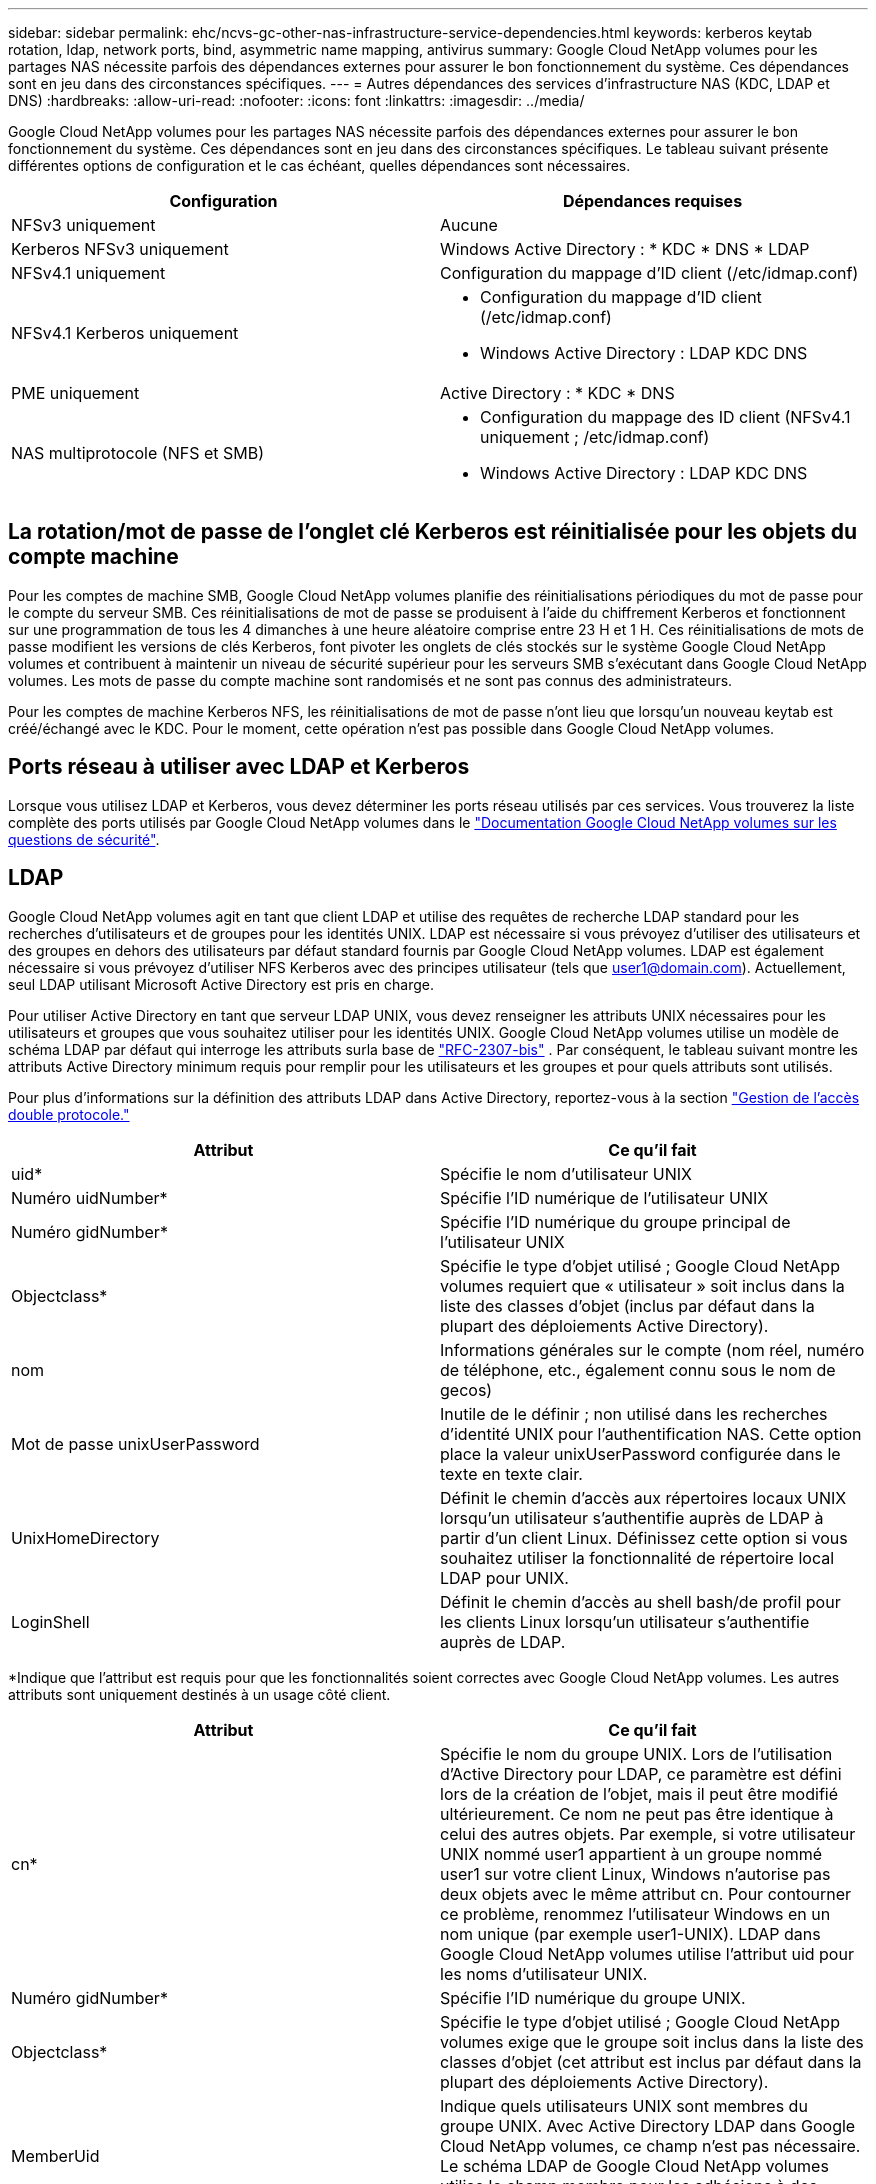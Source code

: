 ---
sidebar: sidebar 
permalink: ehc/ncvs-gc-other-nas-infrastructure-service-dependencies.html 
keywords: kerberos keytab rotation, ldap, network ports, bind, asymmetric name mapping, antivirus 
summary: Google Cloud NetApp volumes pour les partages NAS nécessite parfois des dépendances externes pour assurer le bon fonctionnement du système. Ces dépendances sont en jeu dans des circonstances spécifiques. 
---
= Autres dépendances des services d'infrastructure NAS (KDC, LDAP et DNS)
:hardbreaks:
:allow-uri-read: 
:nofooter: 
:icons: font
:linkattrs: 
:imagesdir: ../media/


[role="lead"]
Google Cloud NetApp volumes pour les partages NAS nécessite parfois des dépendances externes pour assurer le bon fonctionnement du système. Ces dépendances sont en jeu dans des circonstances spécifiques. Le tableau suivant présente différentes options de configuration et le cas échéant, quelles dépendances sont nécessaires.

|===
| Configuration | Dépendances requises 


| NFSv3 uniquement | Aucune 


| Kerberos NFSv3 uniquement | Windows Active Directory : * KDC * DNS * LDAP 


| NFSv4.1 uniquement | Configuration du mappage d'ID client (/etc/idmap.conf) 


| NFSv4.1 Kerberos uniquement  a| 
* Configuration du mappage d'ID client (/etc/idmap.conf)
* Windows Active Directory : LDAP KDC DNS




| PME uniquement | Active Directory : * KDC * DNS 


| NAS multiprotocole (NFS et SMB)  a| 
* Configuration du mappage des ID client (NFSv4.1 uniquement ; /etc/idmap.conf)
* Windows Active Directory : LDAP KDC DNS


|===


== La rotation/mot de passe de l'onglet clé Kerberos est réinitialisée pour les objets du compte machine

Pour les comptes de machine SMB, Google Cloud NetApp volumes planifie des réinitialisations périodiques du mot de passe pour le compte du serveur SMB. Ces réinitialisations de mot de passe se produisent à l'aide du chiffrement Kerberos et fonctionnent sur une programmation de tous les 4 dimanches à une heure aléatoire comprise entre 23 H et 1 H. Ces réinitialisations de mots de passe modifient les versions de clés Kerberos, font pivoter les onglets de clés stockés sur le système Google Cloud NetApp volumes et contribuent à maintenir un niveau de sécurité supérieur pour les serveurs SMB s'exécutant dans Google Cloud NetApp volumes. Les mots de passe du compte machine sont randomisés et ne sont pas connus des administrateurs.

Pour les comptes de machine Kerberos NFS, les réinitialisations de mot de passe n'ont lieu que lorsqu'un nouveau keytab est créé/échangé avec le KDC. Pour le moment, cette opération n'est pas possible dans Google Cloud NetApp volumes.



== Ports réseau à utiliser avec LDAP et Kerberos

Lorsque vous utilisez LDAP et Kerberos, vous devez déterminer les ports réseau utilisés par ces services. Vous trouverez la liste complète des ports utilisés par Google Cloud NetApp volumes dans le https://cloud.google.com/architecture/partners/netapp-cloud-volumes/security-considerations?hl=en_US["Documentation Google Cloud NetApp volumes sur les questions de sécurité"^].



== LDAP

Google Cloud NetApp volumes agit en tant que client LDAP et utilise des requêtes de recherche LDAP standard pour les recherches d'utilisateurs et de groupes pour les identités UNIX. LDAP est nécessaire si vous prévoyez d'utiliser des utilisateurs et des groupes en dehors des utilisateurs par défaut standard fournis par Google Cloud NetApp volumes. LDAP est également nécessaire si vous prévoyez d'utiliser NFS Kerberos avec des principes utilisateur (tels que user1@domain.com). Actuellement, seul LDAP utilisant Microsoft Active Directory est pris en charge.

Pour utiliser Active Directory en tant que serveur LDAP UNIX, vous devez renseigner les attributs UNIX nécessaires pour les utilisateurs et groupes que vous souhaitez utiliser pour les identités UNIX. Google Cloud NetApp volumes utilise un modèle de schéma LDAP par défaut qui interroge les attributs surla base de https://tools.ietf.org/id/draft-howard-rfc2307bis-01.txt["RFC-2307-bis"^] . Par conséquent, le tableau suivant montre les attributs Active Directory minimum requis pour remplir pour les utilisateurs et les groupes et pour quels attributs sont utilisés.

Pour plus d'informations sur la définition des attributs LDAP dans Active Directory, reportez-vous à la section https://cloud.google.com/architecture/partners/netapp-cloud-volumes/managing-dual-protocol-access["Gestion de l'accès double protocole."^]

|===
| Attribut | Ce qu'il fait 


| uid* | Spécifie le nom d'utilisateur UNIX 


| Numéro uidNumber* | Spécifie l'ID numérique de l'utilisateur UNIX 


| Numéro gidNumber* | Spécifie l'ID numérique du groupe principal de l'utilisateur UNIX 


| Objectclass* | Spécifie le type d'objet utilisé ; Google Cloud NetApp volumes requiert que « utilisateur » soit inclus dans la liste des classes d'objet (inclus par défaut dans la plupart des déploiements Active Directory). 


| nom | Informations générales sur le compte (nom réel, numéro de téléphone, etc., également connu sous le nom de gecos) 


| Mot de passe unixUserPassword | Inutile de le définir ; non utilisé dans les recherches d'identité UNIX pour l'authentification NAS. Cette option place la valeur unixUserPassword configurée dans le texte en texte clair. 


| UnixHomeDirectory | Définit le chemin d'accès aux répertoires locaux UNIX lorsqu'un utilisateur s'authentifie auprès de LDAP à partir d'un client Linux. Définissez cette option si vous souhaitez utiliser la fonctionnalité de répertoire local LDAP pour UNIX. 


| LoginShell | Définit le chemin d'accès au shell bash/de profil pour les clients Linux lorsqu'un utilisateur s'authentifie auprès de LDAP. 
|===
*Indique que l'attribut est requis pour que les fonctionnalités soient correctes avec Google Cloud NetApp volumes. Les autres attributs sont uniquement destinés à un usage côté client.

|===
| Attribut | Ce qu'il fait 


| cn* | Spécifie le nom du groupe UNIX. Lors de l'utilisation d'Active Directory pour LDAP, ce paramètre est défini lors de la création de l'objet, mais il peut être modifié ultérieurement. Ce nom ne peut pas être identique à celui des autres objets. Par exemple, si votre utilisateur UNIX nommé user1 appartient à un groupe nommé user1 sur votre client Linux, Windows n'autorise pas deux objets avec le même attribut cn. Pour contourner ce problème, renommez l'utilisateur Windows en un nom unique (par exemple user1-UNIX). LDAP dans Google Cloud NetApp volumes utilise l'attribut uid pour les noms d'utilisateur UNIX. 


| Numéro gidNumber* | Spécifie l'ID numérique du groupe UNIX. 


| Objectclass* | Spécifie le type d'objet utilisé ; Google Cloud NetApp volumes exige que le groupe soit inclus dans la liste des classes d'objet (cet attribut est inclus par défaut dans la plupart des déploiements Active Directory). 


| MemberUid | Indique quels utilisateurs UNIX sont membres du groupe UNIX. Avec Active Directory LDAP dans Google Cloud NetApp volumes, ce champ n'est pas nécessaire. Le schéma LDAP de Google Cloud NetApp volumes utilise le champ membre pour les adhésions à des groupes. 


| Membre* | Requis pour les membres de groupe/groupes UNIX secondaires. Ce champ est rempli en ajoutant des utilisateurs Windows aux groupes Windows. Cependant, si les attributs UNIX des groupes Windows ne sont pas renseignés, ils ne sont pas inclus dans les listes d'appartenance aux groupes de l'utilisateur UNIX. Tous les groupes devant être disponibles dans NFS doivent remplir les attributs de groupe UNIX requis répertoriés dans ce tableau. 
|===
*Indique que l'attribut est requis pour que les fonctionnalités soient correctes avec Google Cloud NetApp volumes. Les autres attributs sont uniquement destinés à un usage côté client.



=== Informations de liaison LDAP

Pour interroger les utilisateurs dans LDAP, Google Cloud NetApp volumes doit lier (se connecter) au service LDAP. Cette connexion possède des autorisations en lecture seule et est utilisée pour interroger les attributs LDAP UNIX pour les recherches de répertoire. Actuellement, les liaisons LDAP ne sont possibles qu'à l'aide d'un compte de machine SMB.

Vous pouvez activer LDAP pour les instances et l'utiliser uniquement `NetApp Volumes-Performance` pour les volumes NFS v3, NFS v4.1 ou à double protocole. Pour que le déploiement du volume LDAP soit réussi, une connexion Active Directory doit être établie dans la même région que le volume Google Cloud NetApp volumes.

Lorsque LDAP est activée, les opérations suivantes se produisent dans des scénarios spécifiques.

* Si seul NFS v3 ou NFS v4.1 est utilisé pour le projet Google Cloud NetApp volumes, un nouveau compte de machine est créé dans le contrôleur de domaine Active Directory et le client LDAP dans Google Cloud NetApp volumes se lie à Active Directory en utilisant les informations d'identification du compte de machine. Aucun partage SMB n'est créé pour le volume NFS et les partages d'administration masqués par défaut (voir la section link:ncvs-gc-smb.html#default-hidden-shares["« Partages masqués par défaut »"]) ont supprimé les ACL de partage.
* Si des volumes à double protocole sont utilisés pour le projet Google Cloud NetApp volumes, seul le compte de machine unique créé pour l'accès SMB est utilisé pour lier le client LDAP dans Google Cloud NetApp volumes à Active Directory. Aucun compte machine supplémentaire n'est créé.
* Si des volumes SMB dédiés sont créés séparément (avant ou après l'activation des volumes NFS avec LDAP), le compte machine pour les liaisons LDAP est partagé avec le compte de machine SMB.
* Si NFS Kerberos est également activé, deux comptes machine sont créés : un pour les partages SMB et/ou des liaisons LDAP et un pour l'authentification Kerberos NFS.




=== Requêtes LDAP

Bien que les liaisons LDAP soient cryptées, les requêtes LDAP sont transmises sur le réseau en texte clair à l'aide du port LDAP commun 389. Ce port connu ne peut pas être modifié dans Google Cloud NetApp volumes pour le moment. Par conséquent, une personne ayant accès au sniffing de paquets dans le réseau peut voir les noms d'utilisateur et de groupe, les ID numériques et les appartenances de groupe.

Cependant, les machines virtuelles Google Cloud ne peuvent pas sniff le trafic unicast d'autres machines virtuelles. Seules les machines virtuelles participant activement au trafic LDAP (c'est-à-dire en mesure de lier) peuvent voir le trafic à partir du serveur LDAP. Pour plus d'informations sur l'reniflage de paquets dans Google Cloud NetApp volumes, consultez la section link:ncvs-gc-cloud-volumes-service-architecture.html#packet-sniffing["“Considérations sur la capture et la détection des paquets.”"]



=== Paramètres par défaut de configuration du client LDAP

Lorsque LDAP est activé dans une instance Google Cloud NetApp volumes, une configuration client LDAP est créée avec des détails de configuration spécifiques par défaut. Dans certains cas, les options ne s'appliquent pas à Google Cloud NetApp volumes (non pris en charge) ou ne sont pas configurables.

|===
| Option client LDAP | Ce qu'il fait | Valeur par défaut | Est-il possible de modifier ? 


| Liste des serveurs LDAP | Définit les noms de serveur LDAP ou les adresses IP à utiliser pour les requêtes. Ceci n'est pas utilisé pour Google Cloud NetApp volumes. À la place, Active Directory Domain est utilisé pour définir les serveurs LDAP. | Non défini | Non 


| Domaine Active Directory | Définit le domaine Active Directory à utiliser pour les requêtes LDAP. Google Cloud NetApp volumes exploite les enregistrements SRV pour LDAP dans DNS afin de trouver les serveurs LDAP dans le domaine. | Définissez le domaine Active Directory spécifié dans la connexion Active Directory. | Non 


| Serveurs Active Directory préférés | Définit les serveurs Active Directory préférés à utiliser pour LDAP. Non pris en charge par Google Cloud NetApp volumes. Utilisez plutôt les sites Active Directory pour contrôler la sélection du serveur LDAP. | Non défini. | Non 


| Lier à l'aide des informations d'identification du serveur SMB | Se lie à LDAP à l'aide du compte de machine SMB. Actuellement, la seule méthode de liaison LDAP prise en charge dans Google Cloud NetApp volumes. | Vrai | Non 


| Modèle de schéma | Modèle de schéma utilisé pour les requêtes LDAP. | MS-AD-BIS | Non 


| Port du serveur LDAP | Numéro de port utilisé pour les requêtes LDAP. Google Cloud NetApp volumes utilise actuellement uniquement le port LDAP standard 389. Le port LDAPS/636 n'est pas pris en charge actuellement. | 389 | Non 


| LDAPS est activé | Contrôle si LDAP sur SSL (Secure Sockets Layer) est utilisé pour les requêtes et les liaisons. Google Cloud NetApp volumes n'est actuellement pas pris en charge. | Faux | Non 


| Délai d'expiration de la requête (secondes) | Délai d'attente pour les requêtes. Si les requêtes prennent plus de temps que la valeur spécifiée, les requêtes échouent. | 3 | Non 


| Niveau d'authentification de liaison minimum | Niveau de liaison minimum pris en charge. Étant donné que Google Cloud NetApp volumes utilise des comptes de machine pour les liaisons LDAP et qu'Active Directory ne prend pas en charge les liaisons anonymes par défaut, cette option ne joue pas le rôle de sécurité. | Anonyme | Non 


| Lier DN | Nom d'utilisateur/nom distinctif (DN) utilisé pour les liaisons lorsque la liaison simple est utilisée. Google Cloud NetApp volumes utilise des comptes de machine pour les liaisons LDAP et ne prend pas actuellement en charge l'authentification de liaison simple. | Non défini | Non 


| DN de base | Le DN de base utilisé pour les recherches LDAP. | Le domaine Windows utilisé pour la connexion Active Directory, au format DN (c.c.=domaine, c.c.=local). | Non 


| Étendue de la recherche de base | Domaine de recherche pour les recherches de DN de base. Les valeurs peuvent inclure la base, l'élévation ou la sous-arborescence. Google Cloud NetApp volumes ne prend en charge que les recherches dans la sous-arborescence. | Sous-arbre | Non 


| Nom unique de l'utilisateur | Définit le DN où l'utilisateur recherche les requêtes LDAP. Actuellement, les recherches d'utilisateurs ne sont pas prises en charge pour Google Cloud NetApp volumes. Elles commencent donc toutes par le DN de base. | Non défini | Non 


| Étendue de la recherche utilisateur | Domaine de recherche pour les recherches de DN utilisateur. Les valeurs peuvent inclure la base, l'élévation ou la sous-arborescence. Google Cloud NetApp volumes ne prend pas en charge la définition de l'étendue de la recherche d'utilisateurs. | Sous-arbre | Non 


| DN du groupe | Définit le DN où le groupe recherche les requêtes LDAP. Actuellement, les recherches de groupe ne sont pas prises en charge pour Google Cloud NetApp volumes. Elles commencent donc toutes par le DN de base. | Non défini | Non 


| Étendue de la recherche de groupe | Domaine de recherche pour les recherches de DN de groupe. Les valeurs peuvent inclure la base, l'élévation ou la sous-arborescence. Google Cloud NetApp volumes ne prend pas en charge la définition de la portée de la recherche de groupe. | Sous-arbre | Non 


| DN du groupe réseau | Définit le DN où le groupe réseau recherche les requêtes LDAP. Actuellement, les recherches de groupes réseau ne sont pas prises en charge pour Google Cloud NetApp volumes. Elles commencent donc toutes par le DN de base. | Non défini | Non 


| Domaine de recherche de groupe réseau | Domaine de recherche pour les recherches de DN de groupe réseau. Les valeurs peuvent inclure la base, l'élévation ou la sous-arborescence. Google Cloud NetApp volumes ne prend pas en charge la définition de la portée de recherche de groupe réseau. | Sous-arbre | Non 


| Utilisez START_tls sur LDAP | Utilise Start TLS pour les connexions LDAP basées sur des certificats via le port 389. Google Cloud NetApp volumes n'est actuellement pas pris en charge. | Faux | Non 


| Activez la recherche netgroup-by-host | Active les recherches de groupe réseau par nom d'hôte plutôt que d'étendre les groupes réseau pour répertorier tous les membres. Google Cloud NetApp volumes n'est actuellement pas pris en charge. | Faux | Non 


| DN netgroup-by-host | Définit le DN où les recherches de netgroup-par-hôte commencent pour les requêtes LDAP. Netgroup-by-host n'est actuellement pas pris en charge pour Google Cloud NetApp volumes. | Non défini | Non 


| Étendue de recherche netgroup-by-host | Étendue de recherche pour les recherches de DN netgroup-par-hôte. Les valeurs peuvent inclure la base, l'élévation ou la sous-arborescence. Netgroup-by-host n'est actuellement pas pris en charge pour Google Cloud NetApp volumes. | Sous-arbre | Non 


| Sécurité de session client | Définit le niveau de sécurité de session utilisé par LDAP (signe, sceau ou aucun). La signature LDAP est prise en charge par NetApp volumes-Performance, si Active Directory en fait la demande. NetApp volumes-SW ne prend pas en charge la signature LDAP. Pour les deux types d'entretien, le scellage n'est actuellement pas pris en charge. | Aucune | Non 


| Renvoi LDAP à la recherche | Lors de l'utilisation de plusieurs serveurs LDAP, la recherche de références permet au client de se référer à d'autres serveurs LDAP de la liste lorsqu'une entrée est introuvable dans le premier serveur. Ce n'est pas pris en charge par Google Cloud NetApp volumes pour le moment. | Faux | Non 


| Filtre d'appartenance au groupe | Fournit un filtre de recherche LDAP personnalisé à utiliser lors de la recherche d'appartenance à un groupe à partir d'un serveur LDAP. Google Cloud NetApp volumes n'est pas pris en charge actuellement. | Non défini | Non 
|===


=== Utilisation de LDAP pour le mappage de noms asymétrique

Google Cloud NetApp volumes mappe par défaut les utilisateurs Windows et UNIX avec des noms d'utilisateur identiques dans les deux directions, sans configuration spéciale. Tant que Google Cloud NetApp volumes trouve un utilisateur UNIX valide (avec LDAP), le mappage de noms 1:1 a lieu. Par exemple, si un utilisateur Windows `johnsmith` est utilisé, si Google Cloud NetApp volumes trouve un utilisateur UNIX nommé `johnsmith` dans LDAP, le mappage de noms réussit pour cet utilisateur, tous les fichiers/dossiers créés par `johnsmith` indiquent la propriété correcte de l'utilisateur et toutes les listes de contrôle d'accès affectant `johnsmith` sont respectées, quel que soit le protocole NAS utilisé. Il s'agit d'un mappage de nom symétrique.

Le mappage de nom asymétrique est utilisé lorsque l'identité utilisateur Windows et l'identité utilisateur UNIX ne correspondent pas. Par exemple, si un utilisateur Windows `johnsmith` possède une identité UNIX de `jsmith`, Google Cloud NetApp volumes doit être doté d'un moyen de parler de cette variation. Google Cloud NetApp volumes ne prenant actuellement pas en charge la création de règles de mappage de noms statiques, LDAP doit être utilisé pour rechercher l'identité des utilisateurs pour les identités Windows et UNIX afin d'assurer la propriété correcte des fichiers et dossiers ainsi que les autorisations attendues.

Par défaut, Google Cloud NetApp volumes inclut `LDAP` dans le commutateur ns de l'instance de la base de données de mappage de noms. Afin d'offrir une fonctionnalité de mappage de noms à l'aide de LDAP pour les noms asymétriques, il suffit de modifier certains attributs d'utilisateur/de groupe pour refléter ce que recherche Google Cloud NetApp volumes recherche.

Le tableau suivant indique quels attributs doivent être renseignés dans LDAP pour la fonctionnalité de mappage de noms asymétriques. Dans la plupart des cas, Active Directory est déjà configuré pour le faire.

|===
| Attribut Google Cloud NetApp volumes | Ce qu'il fait | Valeur utilisée par Google Cloud NetApp volumes pour le mappage de noms 


| ObjectClass de Windows à UNIX | Spécifie le type d'objet utilisé. (C'est-à-dire utilisateur, groupe, posixAccount, etc.) | Doit inclure l'utilisateur (peut contenir plusieurs autres valeurs, si nécessaire). 


| Attribut Windows à UNIX | Qui définit le nom d'utilisateur Windows lors de sa création. Google Cloud NetApp volumes l'utilise pour les recherches Windows vers UNIX. | Aucune modification n'est nécessaire ici ; sAMAccountName est identique au nom de connexion Windows. 


| UID | Définit le nom d'utilisateur UNIX. | Nom d'utilisateur UNIX souhaité. 
|===
Google Cloud NetApp volumes n'utilise actuellement pas de préfixes de domaine dans les recherches LDAP, de sorte que les environnements LDAP à plusieurs domaines ne fonctionnent pas correctement avec les recherches de noms LDAP.

L'exemple suivant montre un utilisateur portant le nom Windows `asymmetric`, Le nom UNIX `unix-user`, Et le comportement suivant lors de l'écriture de fichiers à partir de SMB et NFS.

La figure suivante montre l'apparence des attributs LDAP à partir du serveur Windows.

image:ncvs-gc-image20.png["Figure montrant la boîte de dialogue entrée/sortie ou représentant le contenu écrit"]

À partir d'un client NFS, vous pouvez interroger le nom UNIX mais pas le nom Windows :

....
# id unix-user
uid=1207(unix-user) gid=1220(sharedgroup) groups=1220(sharedgroup)
# id asymmetric
id: asymmetric: no such user
....
Lorsqu'un fichier est écrit à partir de NFS en tant que `unix-user`, Le résultat suivant est celui du client NFS :

....
sh-4.2$ pwd
/mnt/home/ntfssh-4.2$ touch unix-user-file
sh-4.2$ ls -la | grep unix-user
-rwx------  1 unix-user sharedgroup     0 Feb 28 12:37 unix-user-nfs
sh-4.2$ id
uid=1207(unix-user) gid=1220(sharedgroup) groups=1220(sharedgroup)
....
À partir d'un client Windows, vous pouvez voir que le propriétaire du fichier est défini sur l'utilisateur Windows approprié :

....
PS C:\ > Get-Acl \\demo\home\ntfs\unix-user-nfs | select Owner
Owner
-----
NTAP\asymmetric
....
Inversement, les fichiers créés par l'utilisateur Windows `asymmetric` À partir d'un client SMB, montrer le propriétaire UNIX approprié, comme indiqué dans le texte suivant.

SMB :

....
PS Z:\ntfs> echo TEXT > asymmetric-user-smb.txt
....
NFS :

....
sh-4.2$ ls -la | grep asymmetric-user-smb.txt
-rwx------  1 unix-user         sharedgroup   14 Feb 28 12:43 asymmetric-user-smb.txt
sh-4.2$ cat asymmetric-user-smb.txt
TEXT
....


=== Liaison de canal LDAP

En raison d'une vulnérabilité avec les contrôleurs de domaine Windows Active Directory, https://msrc.microsoft.com/update-guide/vulnerability/ADV190023["Avis de sécurité de Microsoft ADV190023"^] Modifie la façon dont le DCS autorise les liaisons LDAP.

L'impact sur Google Cloud NetApp volumes est le même que sur tout client LDAP. Google Cloud NetApp volumes ne prend pas actuellement en charge la liaison de canaux. Google Cloud NetApp volumes prend en charge la signature LDAP par défaut via la négociation. La liaison du canal LDAP ne devrait donc pas poser de problème. Si vous rencontrez des problèmes de liaison avec LDAP avec la liaison de canal activée, suivez les étapes de correction de l'ADV190023 pour permettre la réussite des liaisons LDAP depuis Google Cloud NetApp volumes.



== DNS

Active Directory et Kerberos ont tous deux des dépendances sur DNS pour la résolution du nom d'hôte à IP/IP vers le nom d'hôte. Le DNS requiert l'ouverture du port 53. Google Cloud NetApp volumes ne modifie pas les enregistrements DNS et ne prend pas en charge l'utilisation de https://support.google.com/domains/answer/6147083?hl=en["DNS dynamique"^] sur les interfaces réseau.

Vous pouvez configurer Active Directory DNS pour limiter les serveurs qui peuvent mettre à jour les enregistrements DNS. Pour plus d'informations, voir https://docs.microsoft.com/en-us/learn/modules/secure-windows-server-domain-name-system/["Un DNS Windows sécurisé"^].

Notez que les ressources d'un projet Google utilisent par défaut Google Cloud DNS, qui n'est pas connecté à Active Directory DNS. Les clients utilisant un DNS cloud ne peuvent pas résoudre les chemins UNC renvoyés par Google Cloud NetApp volumes. Les clients Windows joints au domaine Active Directory sont configurés pour utiliser Active Directory DNS et peuvent résoudre de tels chemins UNC.

Pour joindre un client à Active Directory, vous devez configurer sa configuration DNS pour utiliser Active Directory DNS. Vous pouvez également configurer Cloud DNS pour transférer les demandes vers Active Directory DNS. Voir https://cloud.google.com/architecture/partners/netapp-cloud-volumes/faqs-netapp["Pourquoi mon client ne parvient-il pas à résoudre le nom NetBIOS du SMB ?"^]pour en savoir plus.


NOTE: Google Cloud NetApp volumes ne prend pas actuellement en charge DNSSEC et les requêtes DNS s'effectuent en texte brut.



== Audit de l'accès aux fichiers

Actuellement, Google Cloud NetApp volumes n'est pas pris en charge.



== Protection antivirus

Vous devez effectuer une analyse antivirus dans Google Cloud NetApp volumes au niveau du client vers un partage NAS. Il n'existe actuellement pas d'intégration antivirus native avec Google Cloud NetApp volumes.
